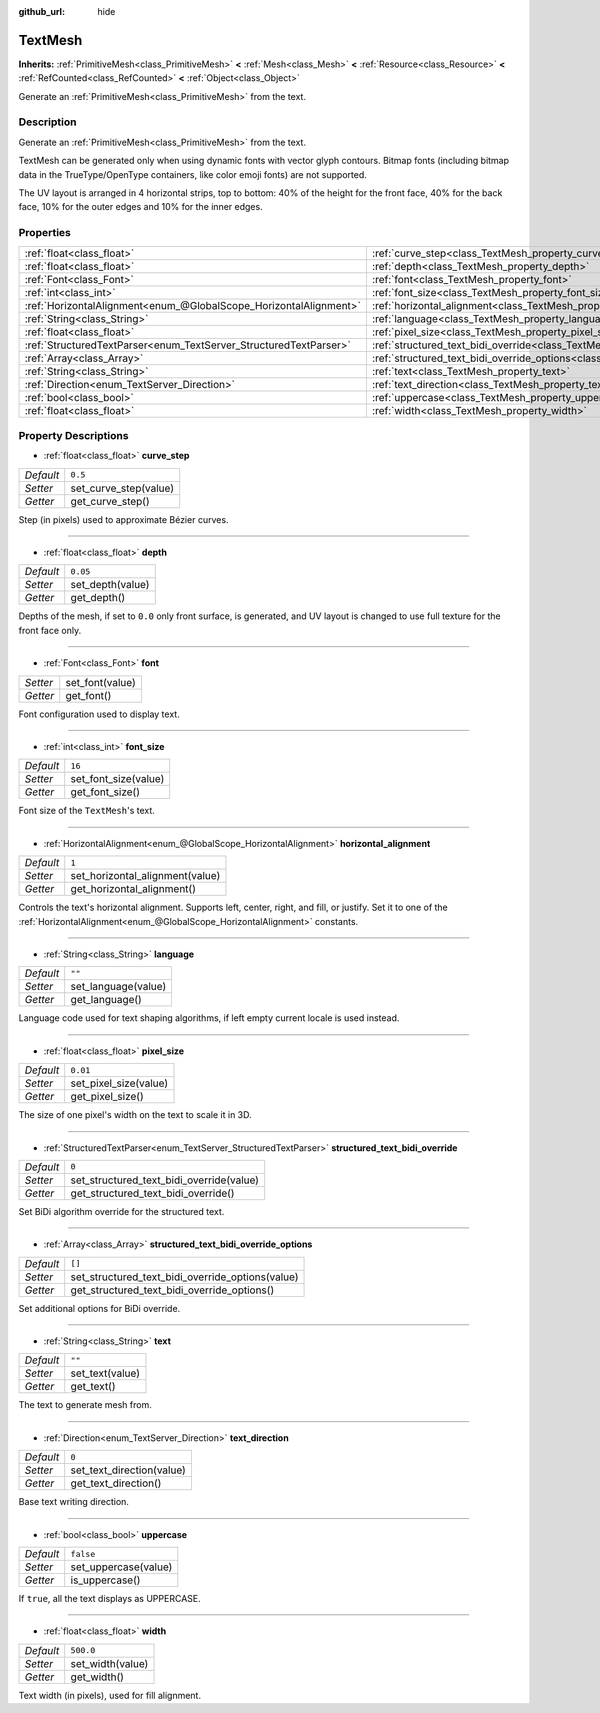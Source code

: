 :github_url: hide

.. Generated automatically by doc/tools/make_rst.py in Godot's source tree.
.. DO NOT EDIT THIS FILE, but the TextMesh.xml source instead.
.. The source is found in doc/classes or modules/<name>/doc_classes.

.. _class_TextMesh:

TextMesh
========

**Inherits:** :ref:`PrimitiveMesh<class_PrimitiveMesh>` **<** :ref:`Mesh<class_Mesh>` **<** :ref:`Resource<class_Resource>` **<** :ref:`RefCounted<class_RefCounted>` **<** :ref:`Object<class_Object>`

Generate an :ref:`PrimitiveMesh<class_PrimitiveMesh>` from the text.

Description
-----------

Generate an :ref:`PrimitiveMesh<class_PrimitiveMesh>` from the text.

TextMesh can be generated only when using dynamic fonts with vector glyph contours. Bitmap fonts (including bitmap data in the TrueType/OpenType containers, like color emoji fonts) are not supported.

The UV layout is arranged in 4 horizontal strips, top to bottom: 40% of the height for the front face, 40% for the back face, 10% for the outer edges and 10% for the inner edges.

Properties
----------

+-------------------------------------------------------------------+-------------------------------------------------------------------------------------------------------------+-----------+
| :ref:`float<class_float>`                                         | :ref:`curve_step<class_TextMesh_property_curve_step>`                                                       | ``0.5``   |
+-------------------------------------------------------------------+-------------------------------------------------------------------------------------------------------------+-----------+
| :ref:`float<class_float>`                                         | :ref:`depth<class_TextMesh_property_depth>`                                                                 | ``0.05``  |
+-------------------------------------------------------------------+-------------------------------------------------------------------------------------------------------------+-----------+
| :ref:`Font<class_Font>`                                           | :ref:`font<class_TextMesh_property_font>`                                                                   |           |
+-------------------------------------------------------------------+-------------------------------------------------------------------------------------------------------------+-----------+
| :ref:`int<class_int>`                                             | :ref:`font_size<class_TextMesh_property_font_size>`                                                         | ``16``    |
+-------------------------------------------------------------------+-------------------------------------------------------------------------------------------------------------+-----------+
| :ref:`HorizontalAlignment<enum_@GlobalScope_HorizontalAlignment>` | :ref:`horizontal_alignment<class_TextMesh_property_horizontal_alignment>`                                   | ``1``     |
+-------------------------------------------------------------------+-------------------------------------------------------------------------------------------------------------+-----------+
| :ref:`String<class_String>`                                       | :ref:`language<class_TextMesh_property_language>`                                                           | ``""``    |
+-------------------------------------------------------------------+-------------------------------------------------------------------------------------------------------------+-----------+
| :ref:`float<class_float>`                                         | :ref:`pixel_size<class_TextMesh_property_pixel_size>`                                                       | ``0.01``  |
+-------------------------------------------------------------------+-------------------------------------------------------------------------------------------------------------+-----------+
| :ref:`StructuredTextParser<enum_TextServer_StructuredTextParser>` | :ref:`structured_text_bidi_override<class_TextMesh_property_structured_text_bidi_override>`                 | ``0``     |
+-------------------------------------------------------------------+-------------------------------------------------------------------------------------------------------------+-----------+
| :ref:`Array<class_Array>`                                         | :ref:`structured_text_bidi_override_options<class_TextMesh_property_structured_text_bidi_override_options>` | ``[]``    |
+-------------------------------------------------------------------+-------------------------------------------------------------------------------------------------------------+-----------+
| :ref:`String<class_String>`                                       | :ref:`text<class_TextMesh_property_text>`                                                                   | ``""``    |
+-------------------------------------------------------------------+-------------------------------------------------------------------------------------------------------------+-----------+
| :ref:`Direction<enum_TextServer_Direction>`                       | :ref:`text_direction<class_TextMesh_property_text_direction>`                                               | ``0``     |
+-------------------------------------------------------------------+-------------------------------------------------------------------------------------------------------------+-----------+
| :ref:`bool<class_bool>`                                           | :ref:`uppercase<class_TextMesh_property_uppercase>`                                                         | ``false`` |
+-------------------------------------------------------------------+-------------------------------------------------------------------------------------------------------------+-----------+
| :ref:`float<class_float>`                                         | :ref:`width<class_TextMesh_property_width>`                                                                 | ``500.0`` |
+-------------------------------------------------------------------+-------------------------------------------------------------------------------------------------------------+-----------+

Property Descriptions
---------------------

.. _class_TextMesh_property_curve_step:

- :ref:`float<class_float>` **curve_step**

+-----------+-----------------------+
| *Default* | ``0.5``               |
+-----------+-----------------------+
| *Setter*  | set_curve_step(value) |
+-----------+-----------------------+
| *Getter*  | get_curve_step()      |
+-----------+-----------------------+

Step (in pixels) used to approximate Bézier curves.

----

.. _class_TextMesh_property_depth:

- :ref:`float<class_float>` **depth**

+-----------+------------------+
| *Default* | ``0.05``         |
+-----------+------------------+
| *Setter*  | set_depth(value) |
+-----------+------------------+
| *Getter*  | get_depth()      |
+-----------+------------------+

Depths of the mesh, if set to ``0.0`` only front surface, is generated, and UV layout is changed to use full texture for the front face only.

----

.. _class_TextMesh_property_font:

- :ref:`Font<class_Font>` **font**

+----------+-----------------+
| *Setter* | set_font(value) |
+----------+-----------------+
| *Getter* | get_font()      |
+----------+-----------------+

Font configuration used to display text.

----

.. _class_TextMesh_property_font_size:

- :ref:`int<class_int>` **font_size**

+-----------+----------------------+
| *Default* | ``16``               |
+-----------+----------------------+
| *Setter*  | set_font_size(value) |
+-----------+----------------------+
| *Getter*  | get_font_size()      |
+-----------+----------------------+

Font size of the ``TextMesh``'s text.

----

.. _class_TextMesh_property_horizontal_alignment:

- :ref:`HorizontalAlignment<enum_@GlobalScope_HorizontalAlignment>` **horizontal_alignment**

+-----------+---------------------------------+
| *Default* | ``1``                           |
+-----------+---------------------------------+
| *Setter*  | set_horizontal_alignment(value) |
+-----------+---------------------------------+
| *Getter*  | get_horizontal_alignment()      |
+-----------+---------------------------------+

Controls the text's horizontal alignment. Supports left, center, right, and fill, or justify. Set it to one of the :ref:`HorizontalAlignment<enum_@GlobalScope_HorizontalAlignment>` constants.

----

.. _class_TextMesh_property_language:

- :ref:`String<class_String>` **language**

+-----------+---------------------+
| *Default* | ``""``              |
+-----------+---------------------+
| *Setter*  | set_language(value) |
+-----------+---------------------+
| *Getter*  | get_language()      |
+-----------+---------------------+

Language code used for text shaping algorithms, if left empty current locale is used instead.

----

.. _class_TextMesh_property_pixel_size:

- :ref:`float<class_float>` **pixel_size**

+-----------+-----------------------+
| *Default* | ``0.01``              |
+-----------+-----------------------+
| *Setter*  | set_pixel_size(value) |
+-----------+-----------------------+
| *Getter*  | get_pixel_size()      |
+-----------+-----------------------+

The size of one pixel's width on the text to scale it in 3D.

----

.. _class_TextMesh_property_structured_text_bidi_override:

- :ref:`StructuredTextParser<enum_TextServer_StructuredTextParser>` **structured_text_bidi_override**

+-----------+------------------------------------------+
| *Default* | ``0``                                    |
+-----------+------------------------------------------+
| *Setter*  | set_structured_text_bidi_override(value) |
+-----------+------------------------------------------+
| *Getter*  | get_structured_text_bidi_override()      |
+-----------+------------------------------------------+

Set BiDi algorithm override for the structured text.

----

.. _class_TextMesh_property_structured_text_bidi_override_options:

- :ref:`Array<class_Array>` **structured_text_bidi_override_options**

+-----------+--------------------------------------------------+
| *Default* | ``[]``                                           |
+-----------+--------------------------------------------------+
| *Setter*  | set_structured_text_bidi_override_options(value) |
+-----------+--------------------------------------------------+
| *Getter*  | get_structured_text_bidi_override_options()      |
+-----------+--------------------------------------------------+

Set additional options for BiDi override.

----

.. _class_TextMesh_property_text:

- :ref:`String<class_String>` **text**

+-----------+-----------------+
| *Default* | ``""``          |
+-----------+-----------------+
| *Setter*  | set_text(value) |
+-----------+-----------------+
| *Getter*  | get_text()      |
+-----------+-----------------+

The text to generate mesh from.

----

.. _class_TextMesh_property_text_direction:

- :ref:`Direction<enum_TextServer_Direction>` **text_direction**

+-----------+---------------------------+
| *Default* | ``0``                     |
+-----------+---------------------------+
| *Setter*  | set_text_direction(value) |
+-----------+---------------------------+
| *Getter*  | get_text_direction()      |
+-----------+---------------------------+

Base text writing direction.

----

.. _class_TextMesh_property_uppercase:

- :ref:`bool<class_bool>` **uppercase**

+-----------+----------------------+
| *Default* | ``false``            |
+-----------+----------------------+
| *Setter*  | set_uppercase(value) |
+-----------+----------------------+
| *Getter*  | is_uppercase()       |
+-----------+----------------------+

If ``true``, all the text displays as UPPERCASE.

----

.. _class_TextMesh_property_width:

- :ref:`float<class_float>` **width**

+-----------+------------------+
| *Default* | ``500.0``        |
+-----------+------------------+
| *Setter*  | set_width(value) |
+-----------+------------------+
| *Getter*  | get_width()      |
+-----------+------------------+

Text width (in pixels), used for fill alignment.

.. |virtual| replace:: :abbr:`virtual (This method should typically be overridden by the user to have any effect.)`
.. |const| replace:: :abbr:`const (This method has no side effects. It doesn't modify any of the instance's member variables.)`
.. |vararg| replace:: :abbr:`vararg (This method accepts any number of arguments after the ones described here.)`
.. |constructor| replace:: :abbr:`constructor (This method is used to construct a type.)`
.. |static| replace:: :abbr:`static (This method doesn't need an instance to be called, so it can be called directly using the class name.)`
.. |operator| replace:: :abbr:`operator (This method describes a valid operator to use with this type as left-hand operand.)`
